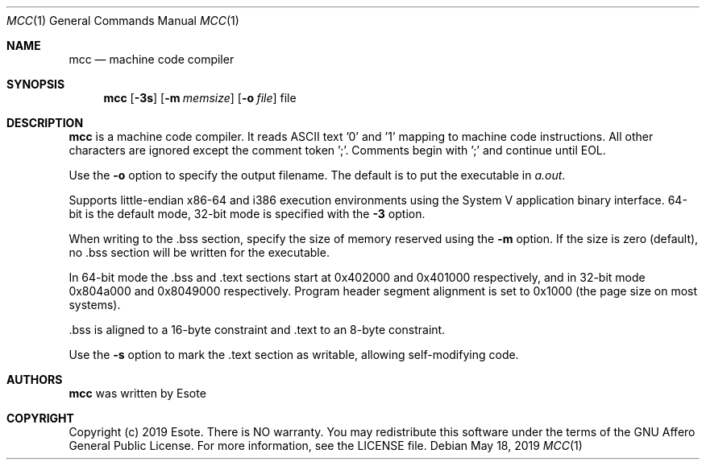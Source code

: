.\"
.\" Copyright (C) 2019  Esote
.\"
.\" This program is free software: you can redistribute it and/or modify
.\" it under the terms of the GNU Affero General Public License as published
.\" by the Free Software Foundation, either version 3 of the License, or
.\" (at your option) any later version.
.\"
.\" This program is distributed in the hope that it will be useful,
.\" but WITHOUT ANY WARRANTY; without even the implied warranty of
.\" MERCHANTABILITY or FITNESS FOR A PARTICULAR PURPOSE.  See the
.\" GNU Affero General Public License for more details.
.\"
.\" You should have received a copy of the GNU Affero General Public License
.\" along with this program.  If not, see <https://www.gnu.org/licenses/>.
.\"
.Dd $Mdocdate: May 18 2019 $
.Dt MCC 1
.Os
.Sh NAME
.Nm mcc
.Nd machine code compiler
.Sh SYNOPSIS
.Nm mcc
.Op Fl 3s
.Op Fl m Ar memsize
.Op Fl o Ar file
file
.Sh DESCRIPTION
.Nm mcc
is a machine code compiler.
It reads ASCII text '0' and '1' mapping to machine code instructions.
All other characters are ignored except the comment token ';'.
Comments begin with ';' and continue until EOL.
.Pp
Use the
.Fl o
option to specify the output filename.
The default is to put the executable in \fIa.out\fR.
.Pp
Supports little-endian x86-64 and i386 execution environments using the
System V application binary interface. 64-bit is the default mode,
32-bit mode is specified with the
.Fl 3
option.
.Pp
When writing to the .bss section, specify the size of memory reserved
using the
.Fl m
option.
If the size is zero (default), no .bss section will be written for the
executable.
.Pp
In 64-bit mode the .bss and .text sections start at 0x402000 and
0x401000 respectively, and in 32-bit mode 0x804a000 and 0x8049000
respectively.
Program header segment alignment is set to 0x1000 (the page size on most
systems).
.Pp
 .bss is aligned to a 16-byte constraint and .text to an 8-byte
constraint.
.Pp
Use the
.Fl s
option to mark the .text section as writable, allowing self-modifying code.
.Sh AUTHORS
.Nm mcc
was written by
.An Esote
.Sh COPYRIGHT
Copyright (c) 2019 Esote.
There is NO warranty.
You may redistribute this software under the terms of the GNU Affero General
Public License.
For more information, see the LICENSE file.
